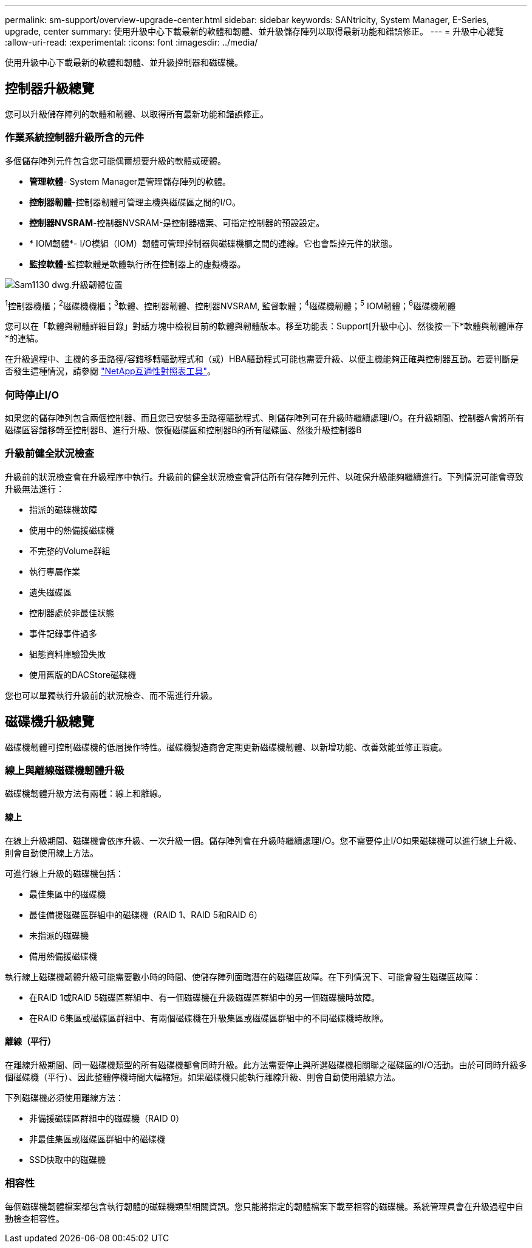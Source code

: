 ---
permalink: sm-support/overview-upgrade-center.html 
sidebar: sidebar 
keywords: SANtricity, System Manager, E-Series, upgrade, center 
summary: 使用升級中心下載最新的軟體和韌體、並升級儲存陣列以取得最新功能和錯誤修正。 
---
= 升級中心總覽
:allow-uri-read: 
:experimental: 
:icons: font
:imagesdir: ../media/


[role="lead"]
使用升級中心下載最新的軟體和韌體、並升級控制器和磁碟機。



== 控制器升級總覽

您可以升級儲存陣列的軟體和韌體、以取得所有最新功能和錯誤修正。



=== 作業系統控制器升級所含的元件

多個儲存陣列元件包含您可能偶爾想要升級的軟體或硬體。

* *管理軟體*- System Manager是管理儲存陣列的軟體。
* *控制器韌體*-控制器韌體可管理主機與磁碟區之間的I/O。
* *控制器NVSRAM*-控制器NVSRAM-是控制器檔案、可指定控制器的預設設定。
* * IOM韌體*- I/O模組（IOM）韌體可管理控制器與磁碟機櫃之間的連線。它也會監控元件的狀態。
* *監控軟體*-監控軟體是軟體執行所在控制器上的虛擬機器。


image::../media/sam1130-dwg-upgrade-firmware-locations.gif[Sam1130 dwg.升級韌體位置]

^1^控制器機櫃；^2^磁碟機機櫃；^3^軟體、控制器韌體、控制器NVSRAM, 監督軟體；^4^磁碟機韌體；^5^ IOM韌體；^6^磁碟機韌體

您可以在「軟體與韌體詳細目錄」對話方塊中檢視目前的軟體與韌體版本。移至功能表：Support[升級中心]、然後按一下*軟體與韌體庫存*的連結。

在升級過程中、主機的多重路徑/容錯移轉驅動程式和（或）HBA驅動程式可能也需要升級、以便主機能夠正確與控制器互動。若要判斷是否發生這種情況，請參閱 https://imt.netapp.com/matrix/#welcome["NetApp互通性對照表工具"^]。



=== 何時停止I/O

如果您的儲存陣列包含兩個控制器、而且您已安裝多重路徑驅動程式、則儲存陣列可在升級時繼續處理I/O。在升級期間、控制器A會將所有磁碟區容錯移轉至控制器B、進行升級、恢復磁碟區和控制器B的所有磁碟區、然後升級控制器B



=== 升級前健全狀況檢查

升級前的狀況檢查會在升級程序中執行。升級前的健全狀況檢查會評估所有儲存陣列元件、以確保升級能夠繼續進行。下列情況可能會導致升級無法進行：

* 指派的磁碟機故障
* 使用中的熱備援磁碟機
* 不完整的Volume群組
* 執行專屬作業
* 遺失磁碟區
* 控制器處於非最佳狀態
* 事件記錄事件過多
* 組態資料庫驗證失敗
* 使用舊版的DACStore磁碟機


您也可以單獨執行升級前的狀況檢查、而不需進行升級。



== 磁碟機升級總覽

磁碟機韌體可控制磁碟機的低層操作特性。磁碟機製造商會定期更新磁碟機韌體、以新增功能、改善效能並修正瑕疵。



=== 線上與離線磁碟機韌體升級

磁碟機韌體升級方法有兩種：線上和離線。



==== 線上

在線上升級期間、磁碟機會依序升級、一次升級一個。儲存陣列會在升級時繼續處理I/O。您不需要停止I/O如果磁碟機可以進行線上升級、則會自動使用線上方法。

可進行線上升級的磁碟機包括：

* 最佳集區中的磁碟機
* 最佳備援磁碟區群組中的磁碟機（RAID 1、RAID 5和RAID 6）
* 未指派的磁碟機
* 備用熱備援磁碟機


執行線上磁碟機韌體升級可能需要數小時的時間、使儲存陣列面臨潛在的磁碟區故障。在下列情況下、可能會發生磁碟區故障：

* 在RAID 1或RAID 5磁碟區群組中、有一個磁碟機在升級磁碟區群組中的另一個磁碟機時故障。
* 在RAID 6集區或磁碟區群組中、有兩個磁碟機在升級集區或磁碟區群組中的不同磁碟機時故障。




==== 離線（平行）

在離線升級期間、同一磁碟機類型的所有磁碟機都會同時升級。此方法需要停止與所選磁碟機相關聯之磁碟區的I/O活動。由於可同時升級多個磁碟機（平行）、因此整體停機時間大幅縮短。如果磁碟機只能執行離線升級、則會自動使用離線方法。

下列磁碟機必須使用離線方法：

* 非備援磁碟區群組中的磁碟機（RAID 0）
* 非最佳集區或磁碟區群組中的磁碟機
* SSD快取中的磁碟機




=== 相容性

每個磁碟機韌體檔案都包含執行韌體的磁碟機類型相關資訊。您只能將指定的韌體檔案下載至相容的磁碟機。系統管理員會在升級過程中自動檢查相容性。
